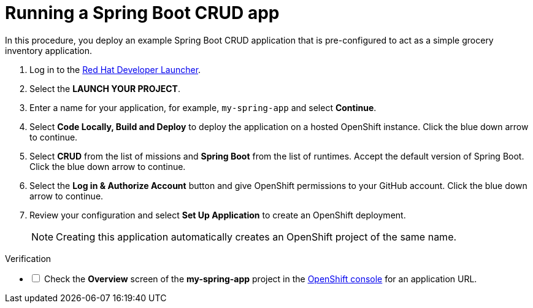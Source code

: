 // Module included in the following assemblies:
//
// <List assemblies here, each on a new line>


[id='running-spring-app_{context}']
// tag::intro[]
= Running a Spring Boot CRUD app

In this procedure, you deploy an example Spring Boot CRUD application that is pre-configured to act as a simple grocery inventory application.
// end::intro[]

:launcher-url: http://launcher-launcher.apps.city.openshiftworkshop.com/

. Log in to the link:{launcher-url}[Red Hat Developer Launcher].

. Select the *LAUNCH YOUR PROJECT*.

. Enter a name for your application, for example, `my-spring-app` and select *Continue*.

. Select *Code Locally, Build and Deploy* to deploy the application on a hosted OpenShift instance. Click the blue down arrow to continue.

. Select *CRUD* from the list of missions and *Spring Boot* from the list of runtimes. Accept the default version of Spring Boot. Click the blue down arrow to continue.

. Select the *Log in & Authorize Account* button and give OpenShift permissions to your GitHub account. Click the blue down arrow to continue.

. Review your configuration and select *Set Up Application* to create an OpenShift deployment.
+
NOTE: Creating this application automatically creates an OpenShift project of the same name.

[role="alert alert-info"]
.Verification 

[%interactive]

* [ ] Check the *Overview* screen of the *my-spring-app* project in the link:{openshift-url}[OpenShift console] for an application URL.


